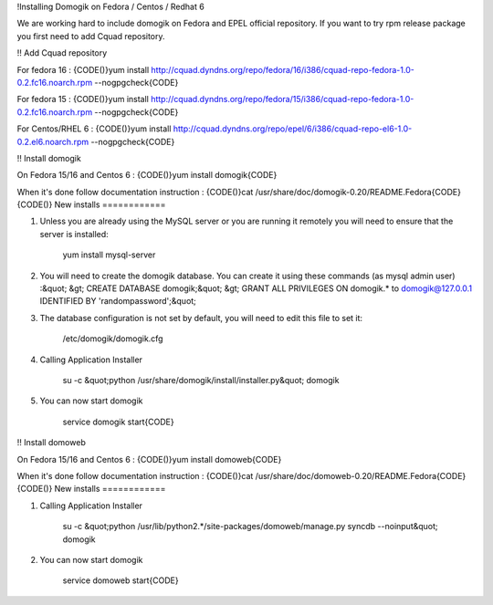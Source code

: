 !Installing Domogik on Fedora / Centos / Redhat 6

We are working hard to include domogik on Fedora and EPEL official repository. If you want to try rpm release package you first need to add Cquad repository.

!! Add Cquad repository

For fedora 16 : 
{CODE()}yum install http://cquad.dyndns.org/repo/fedora/16/i386/cquad-repo-fedora-1.0-0.2.fc16.noarch.rpm --nogpgcheck{CODE}

For fedora 15 : 
{CODE()}yum install http://cquad.dyndns.org/repo/fedora/15/i386/cquad-repo-fedora-1.0-0.2.fc16.noarch.rpm --nogpgcheck{CODE}

For Centos/RHEL 6 :
{CODE()}yum install http://cquad.dyndns.org/repo/epel/6/i386/cquad-repo-el6-1.0-0.2.el6.noarch.rpm --nogpgcheck{CODE}

!! Install domogik

On Fedora 15/16 and Centos 6 :
{CODE()}yum install domogik{CODE}

When it's done follow documentation instruction :
{CODE()}cat /usr/share/doc/domogik-0.20/README.Fedora{CODE}
{CODE()}
New installs
============

1. Unless you are already using the MySQL server or you are running it
   remotely you will need to ensure that the server is installed:

     yum install mysql-server

2. You will need to create the domogik database. You can create it using 
   these commands (as mysql admin user) :&quot;
   &gt; CREATE DATABASE domogik;&quot;
   &gt; GRANT ALL PRIVILEGES ON domogik.* to domogik@127.0.0.1 IDENTIFIED BY 'randompassword';&quot;

3. The database configuration is not set by default, you will need to edit
   this file to set it:

     /etc/domogik/domogik.cfg

4. Calling Application Installer
     
     su -c &quot;python /usr/share/domogik/install/installer.py&quot; domogik

5. You can now start domogik
     
     service domogik start{CODE}

!! Install domoweb

On Fedora 15/16 and Centos 6 :
{CODE()}yum install domoweb{CODE}

When it's done follow documentation instruction :
{CODE()}cat /usr/share/doc/domoweb-0.20/README.Fedora{CODE}
{CODE()}
New installs
============

1. Calling Application Installer
     
     su -c &quot;python /usr/lib/python2.*/site-packages/domoweb/manage.py syncdb --noinput&quot; domogik

2. You can now start domogik
     
     service domoweb start{CODE}


